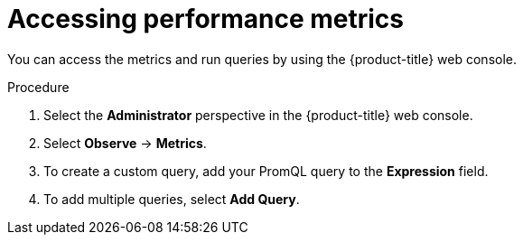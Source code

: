 // Module included in the following assemblies:
//
// * nodes/cma/nodes-cma-autoscaling-custom-metrics.adoc
// Modeled after migration-accessing-performance-metrics.adoc

:_mod-docs-content-type: PROCEDURE
[id="nodes-cma-autoscaling-custom-metrics-access_{context}"]
= Accessing performance metrics

You can access the metrics and run queries by using the {product-title} web console.

.Procedure

. Select the *Administrator* perspective in the {product-title} web console.

. Select *Observe* -> *Metrics*.

. To create a custom query, add your PromQL query to the *Expression* field.

. To add multiple queries, select *Add Query*.

// Procedure copied from monitoring-querying-metrics-for-all-projects-as-an-administrator